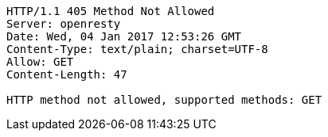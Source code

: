 [source,http,options="nowrap"]
----
HTTP/1.1 405 Method Not Allowed
Server: openresty
Date: Wed, 04 Jan 2017 12:53:26 GMT
Content-Type: text/plain; charset=UTF-8
Allow: GET
Content-Length: 47

HTTP method not allowed, supported methods: GET
----